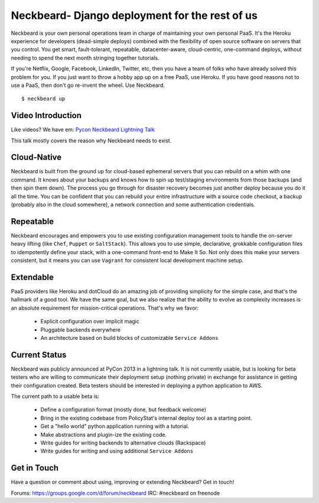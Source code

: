 Neckbeard- Django deployment for the rest of us
===============================================

Neckbeard is your own personal operations team
in charge of maintaining your own personal PaaS.
It's the Heroku experience for developers
(dead-simple deploys)
combined with the flexibility of open source software
on servers that you control.
You get smart, fault-tolerant, repeatable, datacenter-aware, cloud-centric,
one-command deploys, without needing to spend the next month stringing together
tutorials.

If you're Netflix, Google, Facebook, LinkedIn, Twitter, etc,
then you have a team of folks who have already solved this problem for you.
If you just want to throw a hobby app up on a free PaaS, use Heroku.
If you have good reasons not to use a PaaS, then don't go re-invent the wheel.
Use Neckbeard.
::

    $ neckbeard up
    
Video Introduction
------------------

Like videos?
We have em: `Pycon Neckbeard Lightning Talk <http://youtu.be/OL3De8BAhME?t=31m10s>`_

This talk mostly covers the reason why Neckbeard needs to exist.

Cloud-Native
------------

Neckbeard is built from the ground up for cloud-based ephemeral servers
that you can rebuild on a whim with one command.
It knows about your backups
and knows how to spin up test/staging environments from those backups
(and then spin them down).
The process you go through for disaster recovery
becomes just another deploy
because you do it all the time.
You can be confident that
you can rebuild your entire infrastructure with
a source code checkout,
a backup (probably also in the cloud somewhere),
a network connection
and some authentication credentials.

Repeatable
----------

Neckbeard encourages and empowers you to use existing configuration management
tools to handle the on-server heavy lifting (like ``Chef``, ``Puppet`` or
``SaltStack``).
This allows you to use simple, declarative, grokkable configuration files
to idempotently define your stack,
with a one-command front-end to Make It So.
Not only does this make your servers consistent,
but it means you can use ``Vagrant``
for consistent local development machine setup.

Extendable
----------

PaaS providers like Heroku and dotCloud do an amazing job
of providing simplicity for the simple case,
and that's the hallmark of a good tool.
We have the same goal,
but we also realize that the ability to evolve as complexity increases
is an absolute requirement for mission-critical operations.
That's why we favor:

 * Explicit configuration over implicit magic
 * Pluggable backends everywhere
 * An architecture based on build blocks of customizable ``Service Addons``

Current Status
--------------

Neckbeard was publicly announced at PyCon 2013 in a lightning talk. It is not currently usable,
but is looking for beta testers
who are willing to communicate their deployment setup (nothing private)
in exchange for assistance in getting their configuration created.
Beta testers should be interested in deploying a python application to AWS.

The current path to a usable beta is:

 * Define a configuration format (mostly done, but feedback welcome)
 * Bring in the existing codebase from PolicyStat's internal deploy tool as a
   starting point.
 * Get a "hello world" python application running with a tutorial.
 * Make abstractions and plugin-ize the existing code.
 * Write guides for writing backends to alternative clouds (Rackspace)
 * Write guides for writing and using additional ``Service Addons``

Get in Touch
------------

Have a question or comment about using, improving or extending Neckbeard?
Get in touch!

Forums: https://groups.google.com/d/forum/neckbeard
IRC: #neckbeard on freenode

